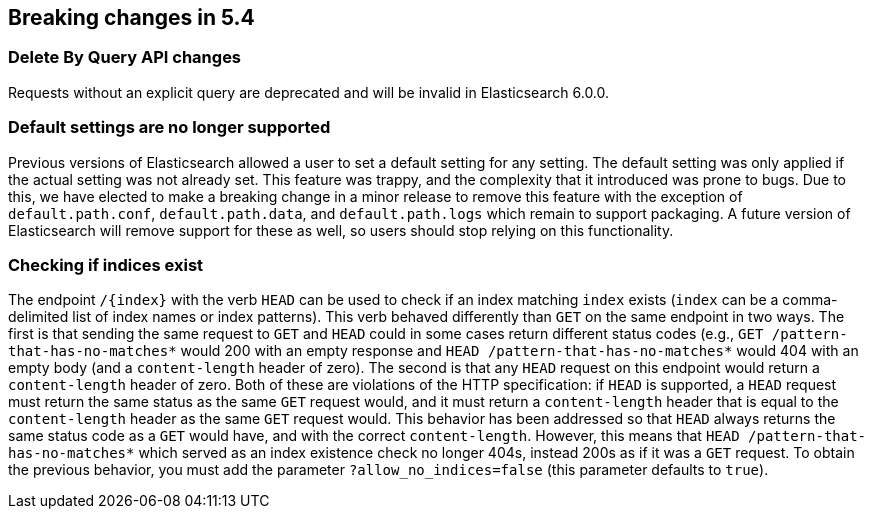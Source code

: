 [[breaking-changes-5.4]]
== Breaking changes in 5.4

[[breaking_54_delete_by_query_changes]]
[float]
=== Delete By Query API changes

Requests without an explicit query are deprecated and will be invalid in Elasticsearch 6.0.0.

[[breaking_54_settings_changes]]
[float]
=== Default settings are no longer supported
Previous versions of Elasticsearch allowed a user to set a default setting for
any setting. The default setting was only applied if the actual setting was not
already set. This feature was trappy, and the complexity that it introduced was
prone to bugs. Due to this, we have elected to make a breaking change in a
minor release to remove this feature with the exception of `default.path.conf`,
`default.path.data`, and `default.path.logs` which remain to support packaging.
A future version of Elasticsearch will remove support for these as well, so
users should stop relying on this functionality.

[[breaking_54_rest_changes]]
[float]
=== Checking if indices exist
The endpoint `/{index}` with the verb `HEAD` can be used to check if an index
matching `index` exists (`index` can be a comma-delimited list of index names or
index patterns). This verb behaved differently than `GET` on the same endpoint
in two ways. The first is that sending the same request to `GET` and `HEAD`
could in some cases return different status codes (e.g., `GET
/pattern-that-has-no-matches*` would 200 with an empty response and `HEAD
/pattern-that-has-no-matches*` would 404 with an empty body (and a
`content-length` header of zero). The second is that any `HEAD` request on this
endpoint would return a `content-length` header of zero. Both of these are
violations of the HTTP specification: if `HEAD` is supported, a `HEAD` request
must return the same status as the same `GET` request would, and it must return
a `content-length` header that is equal to the `content-length` header as the
same `GET` request would. This behavior has been addressed so that `HEAD` always
returns the same status code as a `GET` would have, and with the correct
`content-length`. However, this means that `HEAD /pattern-that-has-no-matches*`
which served as an index existence check no longer 404s, instead 200s as if it
was a `GET` request. To obtain the previous behavior, you must add the parameter
`?allow_no_indices=false` (this parameter defaults to `true`).
